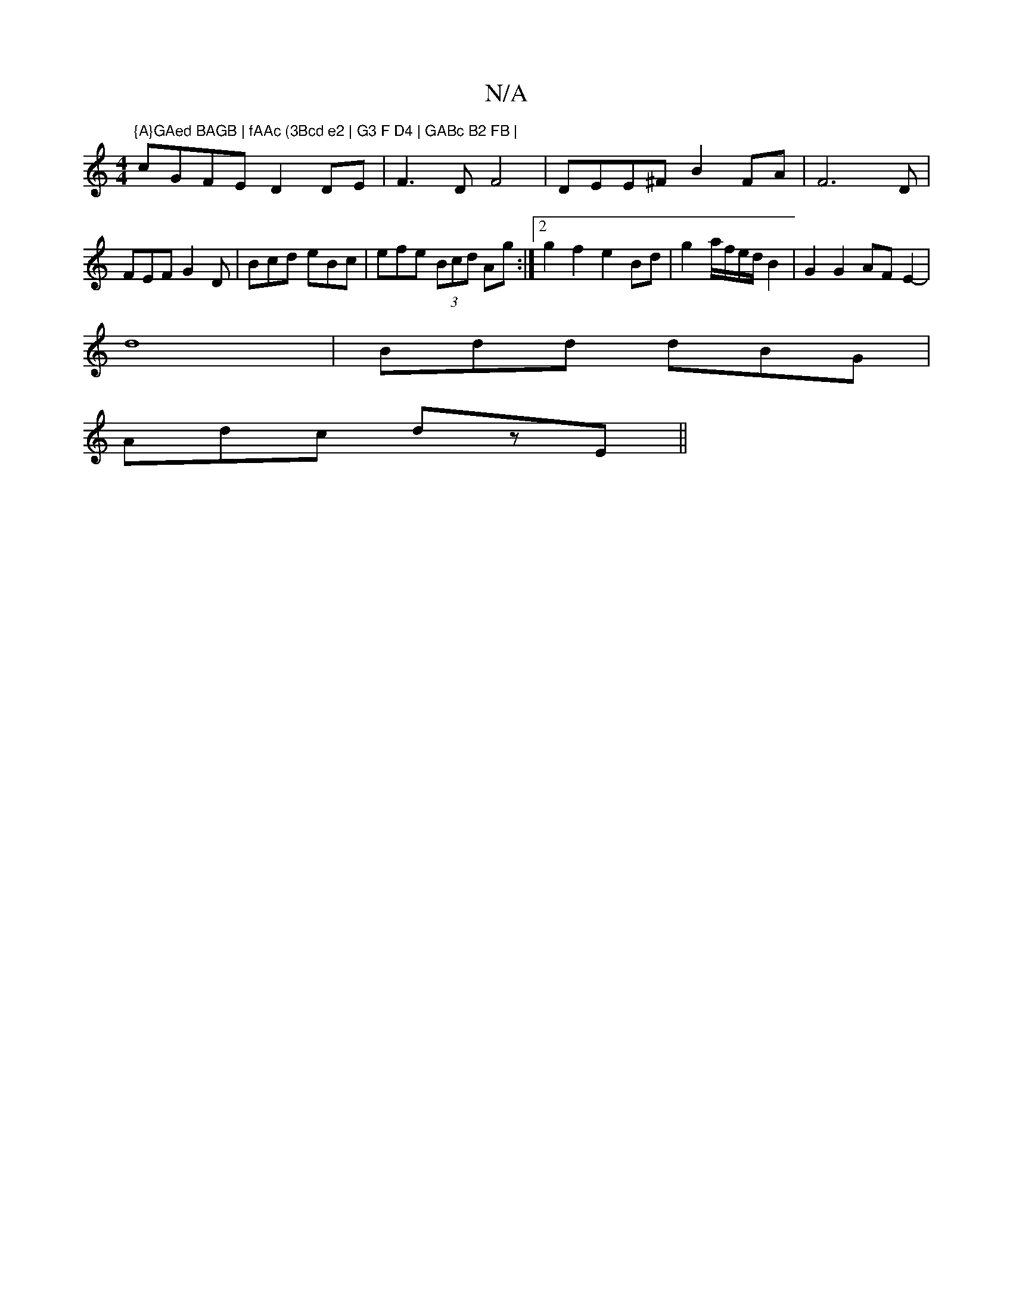 X:1
T:N/A
M:4/4
R:N/A
K:Cmajor
"{A}GAed BAGB | fAAc (3Bcd e2 | G3 F D4 | GABc B2 FB |
cGFE D2 DE | F3 D F4 | DEE^F B2FA|F6 D | FEF G2 D | Bcd eBc | efe (3Bcd Ag:|2 g2 f2 e2 Bd|g2 a/f/e/d/ B2 | G2G2 AFE2-|
d8|Bdd dBG|
Adc dzE ||

ED